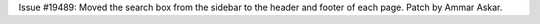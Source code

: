 Issue #19489: Moved the search box from the sidebar to the header and footer
of each page.  Patch by Ammar Askar.